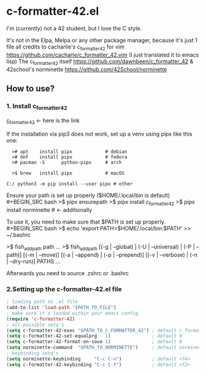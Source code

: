 * c-formatter-42.el

I'm (currently) not a 42 student, but I love the C style.

It's not in the Elpa, Melpa or any other package manager, because it's just 1 file
all credits to cacharlie's c_formatter_42 for vim 
https://github.com/cacharle/c_formatter_42.vim
(I just translated it to emacs lisp)
The c_formatter_42 itself 
https://github.com/dawnbeen/c_formatter_42
& 42school's norminette
https://github.com/42School/norminette


** How to use?
*** 1. Install c_formatter_42

[[https://github.com/dawnbeen/c_formatter_42][c_formatter_42]] <- here is the link

If the installation via pip3 does not work, set up a venv using pipx like this one:
#+BEGIN_SRC
  ># apt    install pipx            # debian
  ># dnf    install pipx            # fedora
  ># pacman -S      python-pipx     # arch

  >$ brew   install pipx            # macOS

C:/ python3 -m pip install --user pipx # other
#+END_SRC

Ensure your path is set up properly ($HOME/.local/bin is default)
#+BEGIN_SRC bash
  >$ pipx ensurepath
  >$ pipx install c_formatter_42
  >$ pipx install norminette     # <- additionally
#+END_SRC

To use it, you need to make sure that $PATH is set up properly.
#+BEGIN_SRC bash
  >$ echo 'export PATH=$HOME/.local/bin:$PATH' >> ~/.bashrc
  # or ~/.zshrc

  # for fish (not sure)
  >$ fish_add_path path ...
  >$ fish_add_path [(-g | --global) | (-U | --universal) | (-P | --path)] [(-m | --move)] [(-a | --append) | (-p | --prepend)] [(-v | --verbose) | (-n | --dry-run)] PATHS ...

#+END_SRC
Afterwards you need to source .zshrc or .bashrc


*** 2.Setting up the c-formatter-42.el file

#+BEGIN_SRC emacs-lisp
  ; loading path to .el file
  (add-to-list 'load-path "$PATH_TO_FILE")
  ; make sure it's loaded within your emacs config
  (require 'c-formatter-42)
  ; all-possible setq's
  (setq c-formatter-42-exec "$PATH_TO_C_FORMATTER_42") ; default c_formatter_42
  (setq c-formatter-42-set-equalprg   1)               ; default 0
  (setq c-formatter-42-format-on-save 1)               ; default 0
  (setq norminette-command  "$PATH_TO_NORMINETTE")     ; default norminette
  ; keybinding setq's
  (setq norminette-keybinding     "C-c C-n")           ; default <f4>
  (setq c-formatter-42-keybinding "C-c C-f")           ; default <f2>
#+END_SRC
